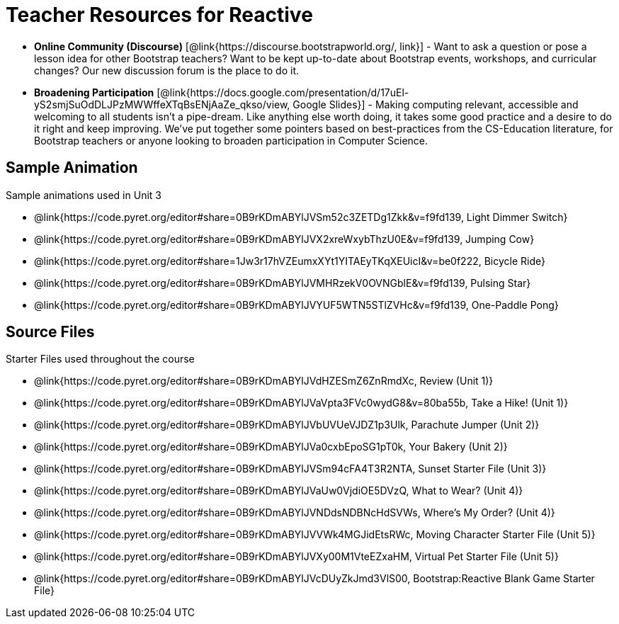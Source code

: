 = Teacher Resources for Reactive

- *Online Community (Discourse)* [@link{https://discourse.bootstrapworld.org/, link}] - Want to ask a question or pose a lesson idea for other Bootstrap teachers? Want to be kept up-to-date about Bootstrap events, workshops, and curricular changes? Our new discussion forum is the place to do it.

- *Broadening Participation* [@link{https://docs.google.com/presentation/d/17uEl-yS2smjSuOdDLJPzMWWffeXTqBsENjAaZe_qkso/view, Google Slides}] - Making computing relevant, accessible and welcoming to all students isn't a pipe-dream. Like anything else worth doing, it takes some good practice and a desire to do it right and keep improving. We've put together some pointers based on best-practices from the CS-Education literature, for Bootstrap teachers or anyone looking to broaden participation in Computer Science.

== Sample Animation
Sample animations used in Unit 3

- @link{https://code.pyret.org/editor#share=0B9rKDmABYlJVSm52c3ZETDg1Zkk&v=f9fd139, Light Dimmer Switch}
- @link{https://code.pyret.org/editor#share=0B9rKDmABYlJVX2xreWxybThzU0E&v=f9fd139, Jumping Cow}
- @link{https://code.pyret.org/editor#share=1Jw3r17hVZEumxXYt1YITAEyTKqXEUicI&v=be0f222, Bicycle Ride}
- @link{https://code.pyret.org/editor#share=0B9rKDmABYlJVMHRzekV0OVNGblE&v=f9fd139, Pulsing Star}
- @link{https://code.pyret.org/editor#share=0B9rKDmABYlJVYUF5WTN5STlZVHc&v=f9fd139, One-Paddle Pong}

== Source Files
Starter Files used throughout the course

- @link{https://code.pyret.org/editor#share=0B9rKDmABYlJVdHZESmZ6ZnRmdXc, Review (Unit 1)}
- @link{https://code.pyret.org/editor#share=0B9rKDmABYlJVaVpta3FVc0wydG8&v=80ba55b, Take a Hike! (Unit 1)}
- @link{https://code.pyret.org/editor#share=0B9rKDmABYlJVbUVUeVJDZ1p3Ulk, Parachute Jumper (Unit 2)}
- @link{https://code.pyret.org/editor#share=0B9rKDmABYlJVa0cxbEpoSG1pT0k, Your Bakery (Unit 2)}
- @link{https://code.pyret.org/editor#share=0B9rKDmABYlJVSm94cFA4T3R2NTA, Sunset Starter File (Unit 3)}
- @link{https://code.pyret.org/editor#share=0B9rKDmABYlJVaUw0VjdiOE5DVzQ, What to Wear? (Unit 4)}
- @link{https://code.pyret.org/editor#share=0B9rKDmABYlJVNDdsNDBNcHdSVWs, Where's My Order? (Unit 4)}
- @link{https://code.pyret.org/editor#share=0B9rKDmABYlJVVWk4MGJidEtsRWc, Moving Character Starter File (Unit 5)}
- @link{https://code.pyret.org/editor#share=0B9rKDmABYlJVXy00M1VteEZxaHM, Virtual Pet Starter File (Unit 5)}
- @link{https://code.pyret.org/editor#share=0B9rKDmABYlJVcDUyZkJmd3VlS00, Bootstrap:Reactive Blank Game Starter File}
